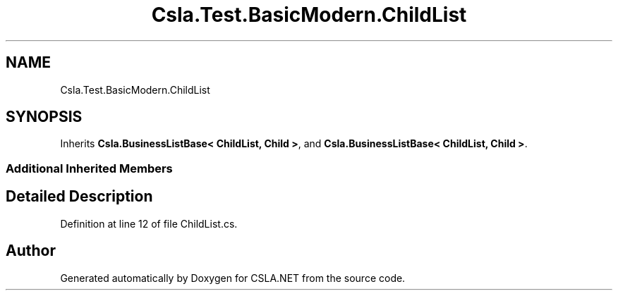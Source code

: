 .TH "Csla.Test.BasicModern.ChildList" 3 "Wed Jul 21 2021" "Version 5.4.2" "CSLA.NET" \" -*- nroff -*-
.ad l
.nh
.SH NAME
Csla.Test.BasicModern.ChildList
.SH SYNOPSIS
.br
.PP
.PP
Inherits \fBCsla\&.BusinessListBase< ChildList, Child >\fP, and \fBCsla\&.BusinessListBase< ChildList, Child >\fP\&.
.SS "Additional Inherited Members"
.SH "Detailed Description"
.PP 
Definition at line 12 of file ChildList\&.cs\&.

.SH "Author"
.PP 
Generated automatically by Doxygen for CSLA\&.NET from the source code\&.
